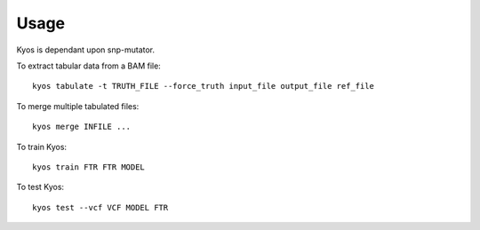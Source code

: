 ========
Usage
========

.. highlight:: bash

Kyos is dependant upon snp-mutator.

To extract tabular data from a BAM file::

    kyos tabulate -t TRUTH_FILE --force_truth input_file output_file ref_file

To merge multiple tabulated files::

    kyos merge INFILE ...

To train Kyos::

    kyos train FTR FTR MODEL

To test Kyos::

    kyos test --vcf VCF MODEL FTR